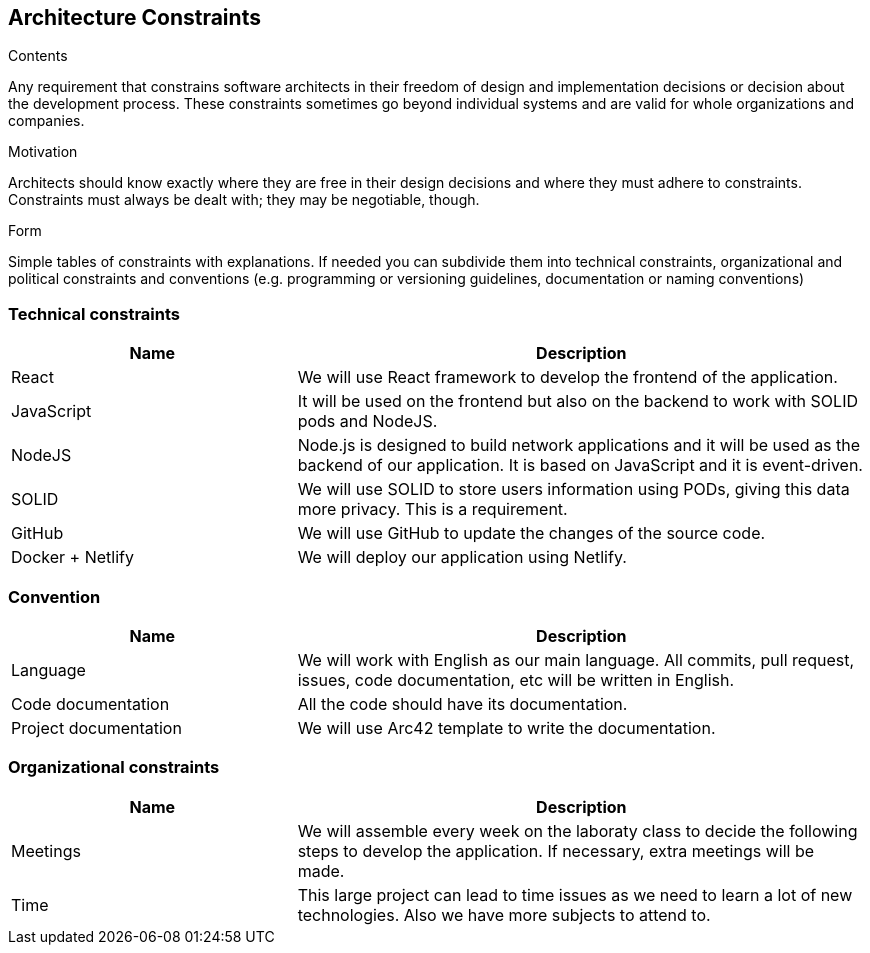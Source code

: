[[section-architecture-constraints]]
== Architecture Constraints


[role="arc42help"]
****
.Contents
Any requirement that constrains software architects in their freedom of design and implementation decisions or decision about the development process. These constraints sometimes go beyond individual systems and are valid for whole organizations and companies.

.Motivation
Architects should know exactly where they are free in their design decisions and where they must adhere to constraints.
Constraints must always be dealt with; they may be negotiable, though.

.Form
Simple tables of constraints with explanations.
If needed you can subdivide them into
technical constraints, organizational and political constraints and
conventions (e.g. programming or versioning guidelines, documentation or naming conventions)
****
=== Technical constraints
[options="header",cols="1,2"]
|=======================
|Name|Description
|React| We will use React framework to develop the frontend of the application.
|JavaScript| It will be used on the frontend but also on the backend to work with SOLID pods and NodeJS.
|NodeJS| Node.js is designed to build network applications and it will be used as the backend of our application. It is based on JavaScript and it is event-driven.
|SOLID| We will use SOLID to store users information using PODs, giving this data more privacy. This is a requirement.
|GitHub| We will use GitHub to update the changes of the source code.
|Docker + Netlify| We will deploy our application using Netlify.
|=======================

=== Convention
[options="header",cols="1,2"]
|=======================
|Name|Description
|Language| We will work with English as our main language. All commits, pull request, issues, code documentation, etc will be written in English.
|Code documentation| All the code should have its documentation.
|Project documentation| We will use Arc42 template to write the documentation. 
|=======================

=== Organizational constraints
[options="header",cols="1,2"]
|=======================
|Name|Description
|Meetings| We will assemble every week on the laboraty class to decide the following steps to develop the application. If necessary, extra meetings will be made.
|Time| This large project can lead to time issues as we need to learn a lot of new technologies. Also we have more subjects to attend to.
|=======================
